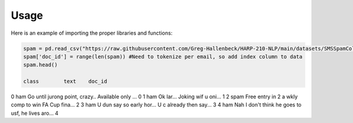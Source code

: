 =======
Usage
=======



Here is an example of importing the proper libraries and functions:

.. code-block :: python

   spam = pd.read_csv("https://raw.githubusercontent.com/Greg-Hallenbeck/HARP-210-NLP/main/datasets/SMSSpamCollection.tsv", sep="\t")
   spam['doc_id'] = range(len(spam)) #Need to tokenize per email, so add index column to data
   spam.head()

   class 	text	doc_id
0	 ham  	Go until jurong point, crazy.. Available only ...	0
1	 ham	  Ok lar... Joking wif u oni...	1
2	 spam 	Free entry in 2 a wkly comp to win FA Cup fina...	2
3	 ham	  U dun say so early hor... U c already then say...	3
4	 ham	  Nah I don't think he goes to usf, he lives aro...	4
